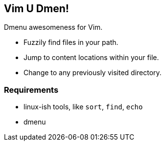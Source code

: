Vim U Dmen!
-----------

Dmenu awesomeness for Vim.

* Fuzzily find files in your path.
* Jump to content locations within your file.
* Change to any previously visited directory.

Requirements
~~~~~~~~~~~~
* linux-ish tools, like `sort`, `find`, `echo`
* dmenu


